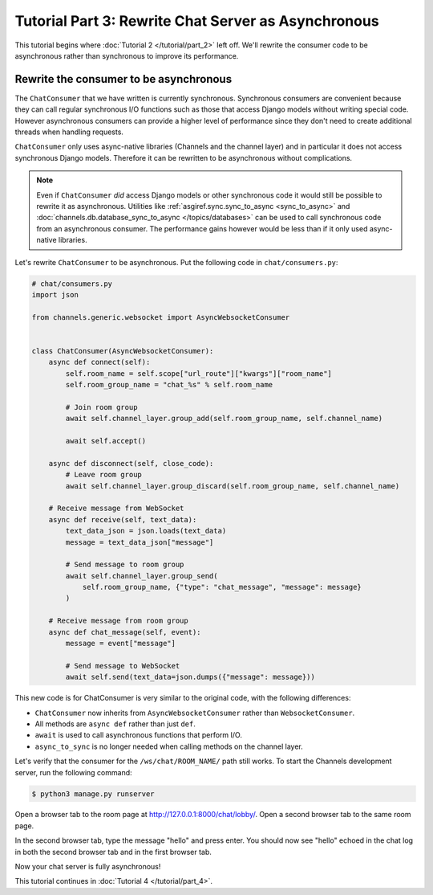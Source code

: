 Tutorial Part 3: Rewrite Chat Server as Asynchronous
====================================================

This tutorial begins where :doc:`Tutorial 2 </tutorial/part_2>` left off.
We'll rewrite the consumer code to be asynchronous rather than synchronous
to improve its performance.

Rewrite the consumer to be asynchronous
---------------------------------------

The ``ChatConsumer`` that we have written is currently synchronous. Synchronous
consumers are convenient because they can call regular synchronous I/O functions
such as those that access Django models without writing special code. However
asynchronous consumers can provide a higher level of performance since they
don't need to create additional threads when handling requests.

``ChatConsumer`` only uses async-native libraries (Channels and the channel layer)
and in particular it does not access synchronous Django models. Therefore it can
be rewritten to be asynchronous without complications.

.. note::
    Even if ``ChatConsumer`` *did* access Django models or other synchronous code it
    would still be possible to rewrite it as asynchronous. Utilities like
    :ref:`asgiref.sync.sync_to_async <sync_to_async>` and
    :doc:`channels.db.database_sync_to_async </topics/databases>` can be
    used to call synchronous code from an asynchronous consumer. The performance
    gains however would be less than if it only used async-native libraries.

Let's rewrite ``ChatConsumer`` to be asynchronous.
Put the following code in ``chat/consumers.py``:

.. code-block:: python

    # chat/consumers.py
    import json

    from channels.generic.websocket import AsyncWebsocketConsumer


    class ChatConsumer(AsyncWebsocketConsumer):
        async def connect(self):
            self.room_name = self.scope["url_route"]["kwargs"]["room_name"]
            self.room_group_name = "chat_%s" % self.room_name

            # Join room group
            await self.channel_layer.group_add(self.room_group_name, self.channel_name)

            await self.accept()

        async def disconnect(self, close_code):
            # Leave room group
            await self.channel_layer.group_discard(self.room_group_name, self.channel_name)

        # Receive message from WebSocket
        async def receive(self, text_data):
            text_data_json = json.loads(text_data)
            message = text_data_json["message"]

            # Send message to room group
            await self.channel_layer.group_send(
                self.room_group_name, {"type": "chat_message", "message": message}
            )

        # Receive message from room group
        async def chat_message(self, event):
            message = event["message"]

            # Send message to WebSocket
            await self.send(text_data=json.dumps({"message": message}))

This new code is for ChatConsumer is very similar to the original code, with the following differences:

* ``ChatConsumer`` now inherits from ``AsyncWebsocketConsumer`` rather than
  ``WebsocketConsumer``.
* All methods are ``async def`` rather than just ``def``.
* ``await`` is used to call asynchronous functions that perform I/O.
* ``async_to_sync`` is no longer needed when calling methods on the channel layer.

Let's verify that the consumer for the ``/ws/chat/ROOM_NAME/`` path still works.
To start the Channels development server, run the following command:

.. code-block:: sh

    $ python3 manage.py runserver

Open a browser tab to the room page at http://127.0.0.1:8000/chat/lobby/.
Open a second browser tab to the same room page.

In the second browser tab, type the message "hello" and press enter. You should
now see "hello" echoed in the chat log in both the second browser tab and in the
first browser tab.

Now your chat server is fully asynchronous!

This tutorial continues in :doc:`Tutorial 4 </tutorial/part_4>`.
